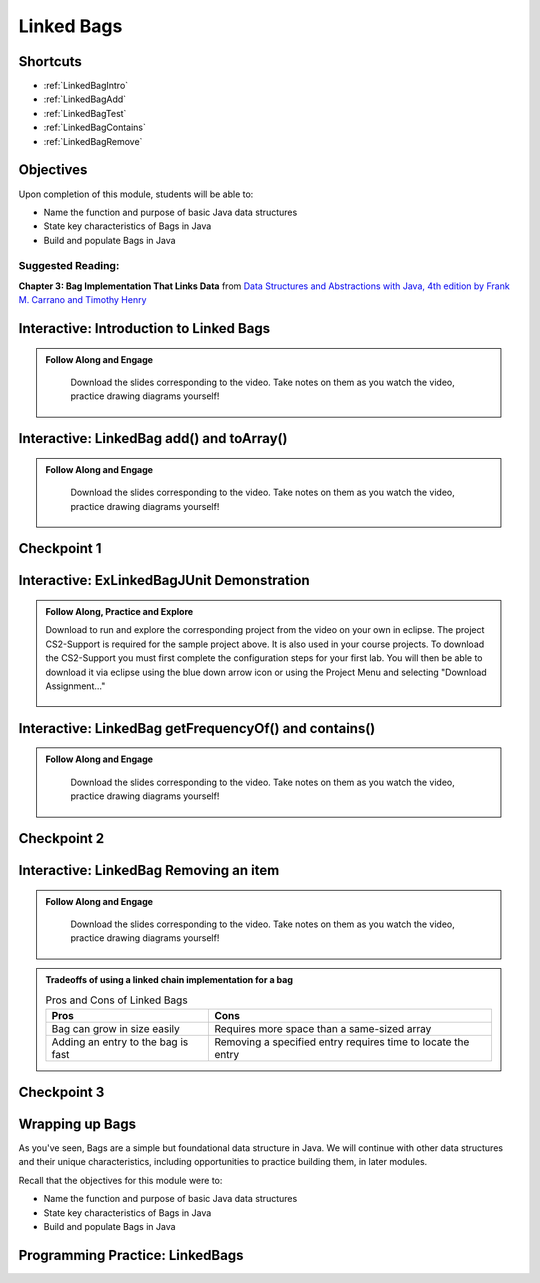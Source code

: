 .. This file is part of the OpenDSA eTextbook project. See
.. http://opendsa.org for more details.
.. Copyright (c) 2012-2020 by the OpenDSA Project Contributors, and
.. distributed under an MIT open source license.

.. avmetadata::
   :author: Molly Domino

Linked Bags
===========

..
Shortcuts
---------

- :ref:`LinkedBagIntro`
- :ref:`LinkedBagAdd`
- :ref:`LinkedBagTest`
- :ref:`LinkedBagContains`
- :ref:`LinkedBagRemove`

Objectives
----------

Upon completion of this module, students will be able to:

* Name the function and purpose of basic Java data structures
* State key characteristics of Bags in Java
* Build and populate Bags in Java

Suggested Reading:
~~~~~~~~~~~~~~~~~~

**Chapter 3: Bag Implementation That Links Data** from `Data Structures and Abstractions with Java, 4th edition  by Frank M. Carrano and Timothy Henry <https://www.amazon.com/Data-Structures-Abstractions-Java-4th/dp/0133744051/ref=sr_1_1?ie=UTF8&qid=1433699101&sr=8-1&keywords=Data+Structures+and+Abstractions+with+Java>`_


.. _LinkedBagIntro: 

Interactive: Introduction to Linked Bags
-----------------------------------------------
.. admonition:: Follow Along and Engage

    Download the slides corresponding to the video. Take notes on them as you watch the video, practice drawing diagrams yourself!

   .. raw:: html
   
      <a href="https://courses.cs.vt.edu/cs2114/SWDesignAndDataStructs/course-notes/LinkedBagIntro.pdf"  target="_blank">
      <img src="https://courses.cs.vt.edu/cs2114/opendsa/icons/projector-screen.png" width="32" height="32">
      LinkedBagIntro.pdf</img>
      </a>


.. raw:: html

   <center>
   <iframe type="text/javascript" src='https://cdnapisec.kaltura.com/p/2375811/embedPlaykitJs/uiconf_id/52883092?iframeembed=true&entry_id=1_dh0z9agx' style="width: 960px; height: 395px" allowfullscreen webkitallowfullscreen mozAllowFullScreen allow="autoplay *; fullscreen *; encrypted-media *" frameborder="0"></iframe> 
   </center>


.. _LinkedBagAdd: 

Interactive: LinkedBag add() and toArray()
--------------------------------------------------

.. admonition:: Follow Along and Engage

    Download the slides corresponding to the video. Take notes on them as you watch the video, practice drawing diagrams yourself!

   .. raw:: html
   
      <a href="https://courses.cs.vt.edu/cs2114/SWDesignAndDataStructs/course-notes/LinkedBagAddToArray.pdf"  target="_blank">
      <img src="https://courses.cs.vt.edu/cs2114/opendsa/icons/projector-screen.png" width="32" height="32">
      LinkedBagAddToArray.pdf</img>
      </a>


.. raw:: html

   <center>
   <iframe type="text/javascript" src='https://cdnapisec.kaltura.com/p/2375811/embedPlaykitJs/uiconf_id/52883092?iframeembed=true&entry_id=1_7kh033i4' style="width: 960px; height: 395px" allowfullscreen webkitallowfullscreen mozAllowFullScreen allow="autoplay *; fullscreen *; encrypted-media *" frameborder="0"></iframe> 
   </center>

Checkpoint 1
------------

.. avembed:: Exercises/SWDesignAndDataStructs/LinkedBagCheckpoint1Summ.html ka
   :long_name: Checkpoint 1

.. _LinkedBagTest: 

Interactive: ExLinkedBagJUnit Demonstration
---------------------------------------------------

.. admonition:: Follow Along, Practice and Explore

  Download to run and explore the corresponding project from the video on your own in eclipse. The project CS2-Support is required for the sample project above.  It is also used in your course projects. To download the CS2-Support you must first complete the configuration steps for your first lab. You will then be able to download it via eclipse using the blue down arrow icon or using the Project Menu and selecting "Download Assignment..."


   .. raw:: html

      <a href="https://courses.cs.vt.edu/cs2114/examples/eclipse/exLinkedBagsWithJUnit.zip"  target="_blank">
      <img src="https://courses.cs.vt.edu/cs2114/opendsa/icons/icons8-java60.png" width="32" height="32">
      exLinkedBagsWithJUnit.zip</img>
      </a>


.. raw:: html

    <center>
    <iframe type="text/javascript" src='https://cdnapisec.kaltura.com/p/2375811/embedPlaykitJs/uiconf_id/52883092?iframeembed=true&entry_id=1_y9dkjp2z' style="width: 960px; height: 395px" allowfullscreen webkitallowfullscreen mozAllowFullScreen allow="autoplay *; fullscreen *; encrypted-media *" frameborder="0"></iframe> 
    </center>

.. _LinkedBagContains: 

Interactive: LinkedBag getFrequencyOf() and contains()
--------------------------------------------------------------

.. admonition:: Follow Along and Engage

    Download the slides corresponding to the video. Take notes on them as you watch the video, practice drawing diagrams yourself!

   .. raw:: html
   
      <a href="https://courses.cs.vt.edu/cs2114/SWDesignAndDataStructs/course-notes/LinkedFreqContains.pdf"  target="_blank">
      <img src="https://courses.cs.vt.edu/cs2114/opendsa/icons/projector-screen.png" width="32" height="32">
      LinkedFreqContains.pdf</img>
      </a>


.. raw:: html

   <center>
   <iframe type="text/javascript" src='https://cdnapisec.kaltura.com/p/2375811/embedPlaykitJs/uiconf_id/52883092?iframeembed=true&entry_id=1_jaeiozal' style="width: 960px; height: 395px" allowfullscreen webkitallowfullscreen mozAllowFullScreen allow="autoplay *; fullscreen *; encrypted-media *" frameborder="0"></iframe> 
   </center>


Checkpoint 2
------------

.. avembed:: Exercises/SWDesignAndDataStructs/LinkedBagCheckpoint2Summ.html ka
   :long_name: Checkpoint 2

.. _LinkedBagRemove: 

Interactive: LinkedBag Removing an item
-----------------------------------------------

.. admonition:: Follow Along and Engage

    Download the slides corresponding to the video. Take notes on them as you watch the video, practice drawing diagrams yourself!

   .. raw:: html
   
      <a href="https://courses.cs.vt.edu/cs2114/SWDesignAndDataStructs/course-notes/LinkedRemove.pdf"  target="_blank">
      <img src="https://courses.cs.vt.edu/cs2114/opendsa/icons/projector-screen.png" width="32" height="32">
      LinkedRemove.pdf</img>
      </a>


.. raw:: html

   <center>
   <iframe type="text/javascript" src='https://cdnapisec.kaltura.com/p/2375811/embedPlaykitJs/uiconf_id/52883092?iframeembed=true&entry_id=1_kps8b356' style="width: 960px; height: 395px" allowfullscreen webkitallowfullscreen mozAllowFullScreen allow="autoplay *; fullscreen *; encrypted-media *" frameborder="0"></iframe> 
   </center>


.. admonition:: Tradeoffs of using a linked chain implementation for a bag

    .. list-table:: Pros and Cons of Linked Bags
       :header-rows: 1
    
       * - Pros
         - Cons
       * - Bag can grow in size easily
         - Requires more space than a same-sized array
       * - Adding an entry to the bag is fast
         - Removing a specified entry requires time to locate the entry


Checkpoint 3
------------

.. avembed:: Exercises/SWDesignAndDataStructs/LinkedBagCheckpoint3Summ.html ka
   :long_name: Checkpoint 3


Wrapping up Bags
----------------

As you've seen, Bags are a simple but foundational data structure in Java.
We will continue with other data structures and their unique characteristics,
including opportunities to practice building them, in later modules.

Recall that the objectives for this module were to:

* Name the function and purpose of basic Java data structures
* State key characteristics of Bags in Java
* Build and populate Bags in Java


Programming Practice: LinkedBags
--------------------------------

.. extrtoolembed:: 'Programming Practice: LinkedBags'
   :workout_id: 1911
